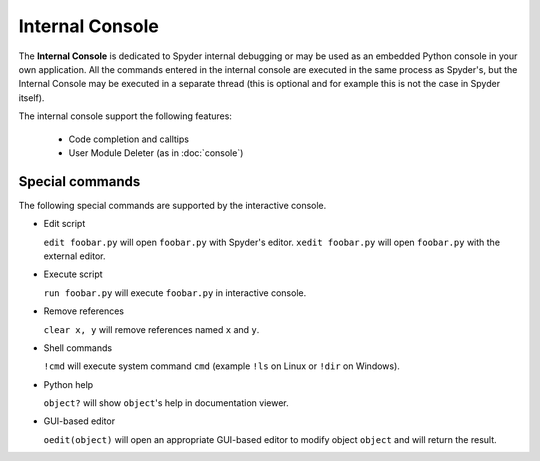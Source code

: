 Internal Console
================

The **Internal Console** is dedicated to Spyder internal debugging or may be 
used as an embedded Python console in your own application.
All the commands entered in the internal console are executed in the same 
process as Spyder's, but the Internal Console may be executed in a separate 
thread (this is optional and for example this is not the case in Spyder itself).

.. image:: images/internalconsole.png

The internal console support the following features:

    * Code completion and calltips
    * User Module Deleter (as in :doc:`console`)

Special commands
----------------

The following special commands are supported by the interactive console.

- Edit script

  ``edit foobar.py`` will open ``foobar.py`` with Spyder's editor.
  ``xedit foobar.py`` will open ``foobar.py`` with the external editor.

- Execute script

  ``run foobar.py`` will execute ``foobar.py`` in interactive console.

- Remove references

  ``clear x, y`` will remove references named ``x`` and ``y``.
  
- Shell commands

  ``!cmd`` will execute system command ``cmd`` (example ``!ls`` on Linux or
  ``!dir`` on Windows).
  
- Python help

  ``object?`` will show ``object``'s help in documentation viewer.
  
- GUI-based editor

  ``oedit(object)`` will open an appropriate GUI-based editor to modify object
  ``object`` and will return the result.
